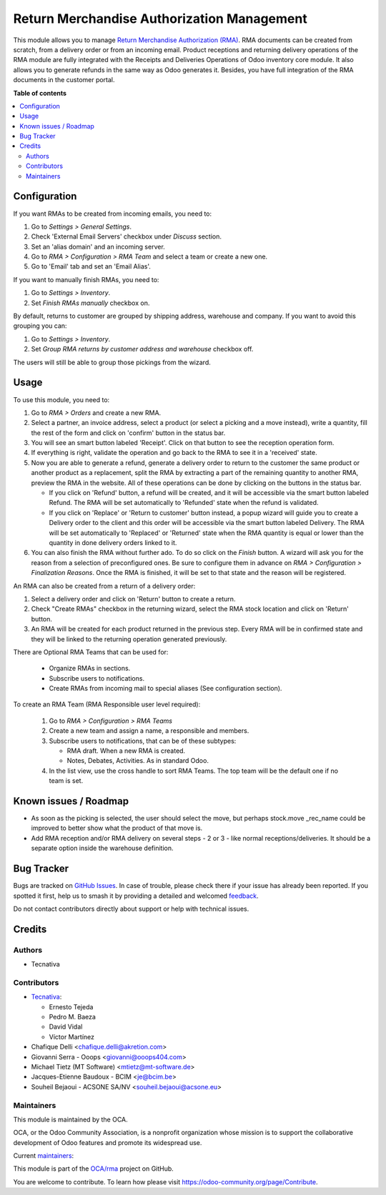 ===========================================
Return Merchandise Authorization Management
===========================================

.. 
   !!!!!!!!!!!!!!!!!!!!!!!!!!!!!!!!!!!!!!!!!!!!!!!!!!!!
   !! This file is generated by oca-gen-addon-readme !!
   !! changes will be overwritten.                   !!
   !!!!!!!!!!!!!!!!!!!!!!!!!!!!!!!!!!!!!!!!!!!!!!!!!!!!
   !! source digest: sha256:4a3c60cd1f8ff5f8358d20aca0c1d14a7295fb9d5152cb09ca7b708446ebaffb
   !!!!!!!!!!!!!!!!!!!!!!!!!!!!!!!!!!!!!!!!!!!!!!!!!!!!

.. |badge1| image:: https://img.shields.io/badge/maturity-Production%2FStable-green.png
    :target: https://odoo-community.org/page/development-status
    :alt: Production/Stable
.. |badge2| image:: https://img.shields.io/badge/licence-AGPL--3-blue.png
    :target: http://www.gnu.org/licenses/agpl-3.0-standalone.html
    :alt: License: AGPL-3
.. |badge3| image:: https://img.shields.io/badge/github-OCA%2Frma-lightgray.png?logo=github
    :target: https://github.com/OCA/rma/tree/16.0/rma
    :alt: OCA/rma
.. |badge4| image:: https://img.shields.io/badge/weblate-Translate%20me-F47D42.png
    :target: https://translation.odoo-community.org/projects/rma-16-0/rma-16-0-rma
    :alt: Translate me on Weblate
.. |badge5| image:: https://img.shields.io/badge/runboat-Try%20me-875A7B.png
    :target: https://runboat.odoo-community.org/builds?repo=OCA/rma&target_branch=16.0
    :alt: Try me on Runboat

|badge1| |badge2| |badge3| |badge4| |badge5|

This module allows you to manage `Return Merchandise Authorization (RMA)
<https://en.wikipedia.org/wiki/Return_merchandise_authorization>`_.
RMA documents can be created from scratch, from a delivery order or from
an incoming email. Product receptions and returning delivery operations
of the RMA module are fully integrated with the Receipts and Deliveries
Operations of Odoo inventory core module. It also allows you to generate
refunds in the same way as Odoo generates it.
Besides, you have full integration of the RMA documents in the customer portal.

**Table of contents**

.. contents::
   :local:

Configuration
=============

If you want RMAs to be created from incoming emails, you need to:

#. Go to *Settings > General Settings*.
#. Check 'External Email Servers' checkbox under *Discuss* section.
#. Set an 'alias domain' and an incoming server.
#. Go to *RMA > Configuration > RMA Team* and select a team or create a new
   one.
#. Go to 'Email' tab and set an 'Email Alias'.

If you want to manually finish RMAs, you need to:

#. Go to *Settings > Inventory*.
#. Set *Finish RMAs manually* checkbox on.

By default, returns to customer are grouped by shipping address, warehouse and company.
If you want to avoid this grouping you can:

#. Go to *Settings > Inventory*.
#. Set *Group RMA returns by customer address and warehouse* checkbox off.

The users will still be able to group those pickings from the wizard.

Usage
=====

To use this module, you need to:

#. Go to *RMA > Orders* and create a new RMA.
#. Select a partner, an invoice address, select a product
   (or select a picking and a move instead), write a quantity, fill the rest
   of the form and click on 'confirm' button in the status bar.
#. You will see an smart button labeled 'Receipt'. Click on that button to see
   the reception operation form.
#. If everything is right, validate the operation and go back to the RMA to
   see it in a 'received' state.
#. Now you are able to generate a refund, generate a delivery order to return
   to the customer the same product or another product as a replacement, split
   the RMA by extracting a part of the remaining quantity to another RMA,
   preview the RMA in the website. All of these operations can be done by
   clicking on the buttons in the status bar.

   * If you click on 'Refund' button, a refund will be created, and it will be
     accessible via the smart button labeled Refund. The RMA will be set
     automatically to 'Refunded' state when the refund is validated.
   * If you click on 'Replace' or 'Return to customer' button instead,
     a popup wizard will guide you to create a Delivery order to the client
     and this order will be accessible via the smart button labeled Delivery.
     The RMA will be set automatically to 'Replaced' or 'Returned' state when
     the RMA quantity is equal or lower than the quantity in done delivery
     orders linked to it.
#. You can also finish the RMA without further ado. To do so click on the *Finish*
   button. A wizard will ask you for the reason from a selection of preconfigured ones.
   Be sure to configure them in advance on *RMA > Configuration > Finalization Reasons*.
   Once the RMA is finished, it will be set to that state and the reason will be
   registered.

An RMA can also be created from a return of a delivery order:

#. Select a delivery order and click on 'Return' button to create a return.
#. Check "Create RMAs" checkbox in the returning wizard, select the RMA
   stock location and click on 'Return' button.
#. An RMA will be created for each product returned in the previous step.
   Every RMA will be in confirmed state and they will
   be linked to the returning operation generated previously.

There are Optional RMA Teams that can be used for:

  - Organize RMAs in sections.
  - Subscribe users to notifications.
  - Create RMAs from incoming mail to special aliases (See configuration
    section).

To create an RMA Team (RMA Responsible user level required):

  #. Go to *RMA > Configuration > RMA Teams*
  #. Create a new team and assign a name, a responsible and members.
  #. Subscribe users to notifications, that can be of these subtypes:

     - RMA draft. When a new RMA is created.
     - Notes, Debates, Activities. As in standard Odoo.
  #. In the list view, use the cross handle to sort RMA Teams. The top team
     will be the default one if no team is set.

Known issues / Roadmap
======================

* As soon as the picking is selected, the user should select the move,
  but perhaps stock.move _rec_name could be improved to better show what
  the product of that move is.
* Add RMA reception and/or RMA delivery on several steps - 2 or 3 - like
  normal receptions/deliveries. It should be a separate option inside the
  warehouse definition.

Bug Tracker
===========

Bugs are tracked on `GitHub Issues <https://github.com/OCA/rma/issues>`_.
In case of trouble, please check there if your issue has already been reported.
If you spotted it first, help us to smash it by providing a detailed and welcomed
`feedback <https://github.com/OCA/rma/issues/new?body=module:%20rma%0Aversion:%2016.0%0A%0A**Steps%20to%20reproduce**%0A-%20...%0A%0A**Current%20behavior**%0A%0A**Expected%20behavior**>`_.

Do not contact contributors directly about support or help with technical issues.

Credits
=======

Authors
~~~~~~~

* Tecnativa

Contributors
~~~~~~~~~~~~

* `Tecnativa <https://www.tecnativa.com>`_:

  * Ernesto Tejeda
  * Pedro M. Baeza
  * David Vidal
  * Víctor Martínez

* Chafique Delli <chafique.delli@akretion.com>
* Giovanni Serra - Ooops <giovanni@ooops404.com>
* Michael Tietz (MT Software) <mtietz@mt-software.de>
* Jacques-Etienne Baudoux - BCIM <je@bcim.be>
* Souheil Bejaoui - ACSONE SA/NV <souheil.bejaoui@acsone.eu>

Maintainers
~~~~~~~~~~~

This module is maintained by the OCA.

.. image:: https://odoo-community.org/logo.png
   :alt: Odoo Community Association
   :target: https://odoo-community.org

OCA, or the Odoo Community Association, is a nonprofit organization whose
mission is to support the collaborative development of Odoo features and
promote its widespread use.

.. |maintainer-pedrobaeza| image:: https://github.com/pedrobaeza.png?size=40px
    :target: https://github.com/pedrobaeza
    :alt: pedrobaeza
.. |maintainer-chienandalu| image:: https://github.com/chienandalu.png?size=40px
    :target: https://github.com/chienandalu
    :alt: chienandalu

Current `maintainers <https://odoo-community.org/page/maintainer-role>`__:

|maintainer-pedrobaeza| |maintainer-chienandalu| 

This module is part of the `OCA/rma <https://github.com/OCA/rma/tree/16.0/rma>`_ project on GitHub.

You are welcome to contribute. To learn how please visit https://odoo-community.org/page/Contribute.
